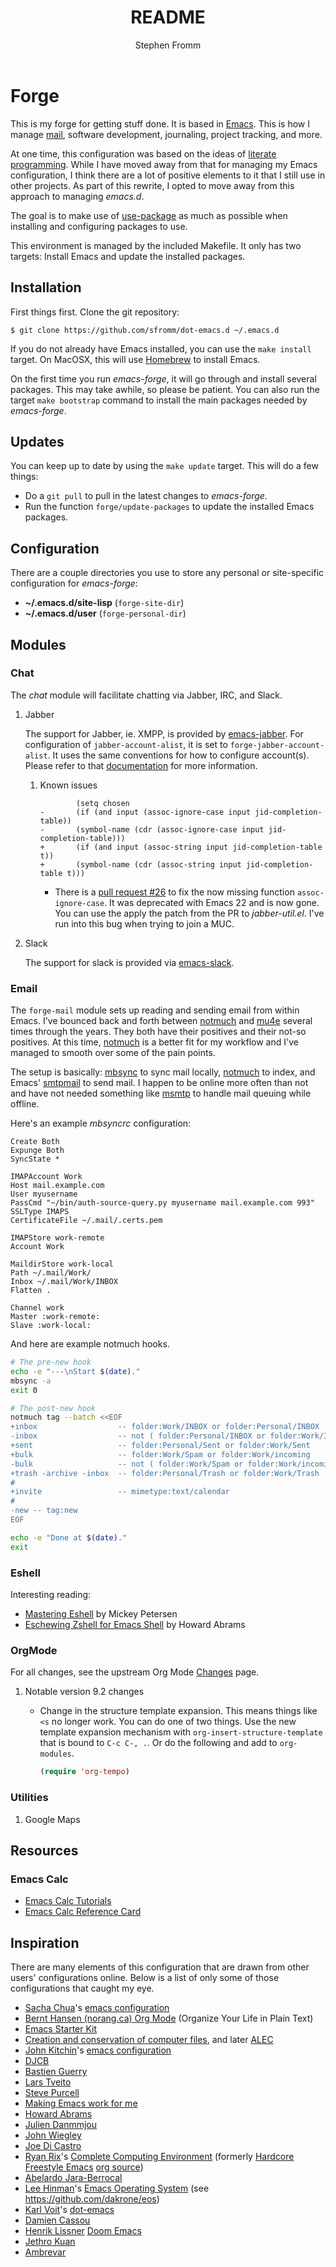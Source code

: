 #+TITLE: README
#+AUTHOR: Stephen Fromm

* Forge

This is my forge for getting stuff done.  It is based in [[https://www.gnu.org/software/emacs/][Emacs]].  This is how I manage [[https://notmuchmail.org/][mail]], software
development, journaling, project tracking, and more.

At one time, this configuration was based on the ideas of [[http://orgmode.org/worg/org-contrib/babel/intro.html#literate-programming][literate programming]].  While I have moved
away from that for managing my Emacs configuration, I think there are a lot of positive elements to
it that I still use in other projects.  As part of this rewrite, I opted to move away from this
approach to managing /emacs.d/.

The goal is to make use of [[https://github.com/jwiegley/use-package][use-package]] as much as possible when installing and configuring packages
to use.

This environment is managed by the included Makefile.  It only has two targets:  Install Emacs and
update the installed packages.

** Installation

First things first.  Clone the git repository:

#+BEGIN_EXAMPLE
$ git clone https://github.com/sfromm/dot-emacs.d ~/.emacs.d
#+END_EXAMPLE

If you do not already have Emacs installed, you can use the =make install= target.  On MacOSX, this
will use [[https://brew.sh/][Homebrew]] to install Emacs.

On the first time you run /emacs-forge/, it will go through and install several packages.  This may
take awhile, so please be patient.  You can also run the target =make bootstrap= command to install
the main packages needed by /emacs-forge/.

** Updates

You can keep up to date by using the =make update= target.  This will do a few things:

- Do a =git pull= to pull in the latest changes to /emacs-forge/.
- Run the function =forge/update-packages= to update the installed Emacs packages.

** Configuration

There are a couple directories you use to store any personal or site-specific configuration for
/emacs-forge/:

- *~/.emacs.d/site-lisp* (=forge-site-dir=)
- *~/.emacs.d/user*  (=forge-personal-dir=)

** Modules

*** Chat

The /chat/ module will facilitate chatting via Jabber, IRC, and Slack.

**** Jabber

The support for Jabber, ie. XMPP, is provided by [[https://github.com/legoscia/emacs-jabber][emacs-jabber]].  For configuration of
=jabber-account-alist=, it is set to =forge-jabber-account-alist=.  It uses the same conventions for
how to configure account(s).  Please refer to that [[info:jabber#Account%20settings][documentation]] for more information.

***** Known issues

#+begin_example
        (setq chosen
-	    (if (and input (assoc-ignore-case input jid-completion-table))
-		(symbol-name (cdr (assoc-ignore-case input jid-completion-table)))
+	    (if (and input (assoc-string input jid-completion-table t))
+		(symbol-name (cdr (assoc-string input jid-completion-table t)))
#+end_example

- There is a [[https://github.com/legoscia/emacs-jabber/pull/26][pull request #26]] to fix the now missing function =assoc-ignore-case=.  It was deprecated
  with Emacs 22 and is now gone.  You can use the apply the patch from the PR to /jabber-util.el/.
  I've run into this bug when trying to join a MUC.

**** Slack

The support for slack is provided via [[https://github.com/yuya373/emacs-slack][emacs-slack]].

*** Email

The =forge-mail= module sets up reading and sending email from within Emacs.  I've bounced back and
forth between [[https://notmuchmail.org/][notmuch]] and [[http://www.djcbsoftware.nl/code/mu/mu4e.html][mu4e]] several times through the years.  They both have their positives and
their not-so positives.  At this time, [[https://notmuchmail.org/][notmuch]] is a better fit for my workflow and I've managed to
smooth over some of the pain points.

The setup is basically:  [[http://isync.sourceforge.net/][mbsync]] to sync mail locally, [[https://notmuchmail.org/][notmuch]] to index, and Emacs' [[https://www.gnu.org/software/emacs/manual/html_node/smtpmail/Emacs-Speaks-SMTP.html][smtpmail]] to send
mail.  I happen to be online more often than not and have not needed something like [[https://marlam.de/msmtp/][msmtp]] to handle
mail queuing while offline.

Here's an example /mbsyncrc/ configuration:

#+BEGIN_EXAMPLE
Create Both
Expunge Both
SyncState *

IMAPAccount Work
Host mail.example.com
User myusername
PassCmd "~/bin/auth-source-query.py myusername mail.example.com 993"
SSLType IMAPS
CertificateFile ~/.mail/.certs.pem

IMAPStore work-remote
Account Work

MaildirStore work-local
Path ~/.mail/Work/
Inbox ~/.mail/Work/INBOX
Flatten .

Channel work
Master :work-remote:
Slave :work-local:
#+END_EXAMPLE

And here are example notmuch hooks.

#+BEGIN_SRC sh :tangle no :shebang #!/bin/bash
# The pre-new hook
echo -e "---\nStart $(date)."
mbsync -a
exit 0
#+END_SRC

#+BEGIN_SRC sh :tangle no :shebang #!/bin/bash
# The post-new hook
notmuch tag --batch <<EOF
+inbox                  -- folder:Work/INBOX or folder:Personal/INBOX
-inbox                  -- not ( folder:Personal/INBOX or folder:Work/INBOX )
+sent                   -- folder:Personal/Sent or folder:Work/Sent
+bulk                   -- folder:Work/Spam or folder:Work/incoming
-bulk                   -- not ( folder:Work/Spam or folder:Work/incoming or folder:Work/Trash )
+trash -archive -inbox  -- folder:Personal/Trash or folder:Work/Trash
#
+invite                 -- mimetype:text/calendar
#
-new -- tag:new
EOF

echo -e "Done at $(date)."
exit
#+END_SRC

*** Eshell

Interesting reading:

- [[https://www.masteringemacs.org/article/complete-guide-mastering-eshell][Mastering Eshell]] by Mickey Petersen
- [[http://howardism.org/Technical/Emacs/eshell-fun.html][Eschewing Zshell for Emacs Shell]] by Howard Abrams

*** OrgMode

For all changes, see the upstream Org Mode [[https://orgmode.org/Changes.html][Changes]] page.

**** Notable version 9.2 changes

- Change in the structure template expansion.  This means things like =<s= no longer work.  You can
  do one of two things.  Use the new template expansion mechanism with
  =org-insert-structure-template= that is bound to =C-c C-, .=.  Or do the following and add to =org-modules=.

  #+BEGIN_SRC emacs-lisp :tangle no
  (require 'org-tempo)
  #+END_SRC

*** Utilities

**** Google Maps

** Resources

*** Emacs Calc
- [[https://github.com/ahyatt/emacs-calc-tutorials][Emacs Calc Tutorials]]
- [[https://www.gnu.org/software/emacs/refcards/pdf/calccard.pdf][Emacs Calc Reference Card]]
** Inspiration

There are many elements of this configuration that are drawn from other users' configurations
online.  Below is a list of only some of those configurations that caught my eye.

- [[http://sachachua.com/blog/][Sacha Chua]]'s [[http://sachac.github.io/.emacs.d/Sacha.html][emacs configuration]]
- [[http://doc.norang.ca/org-mode.html][Bernt Hansen (norang.ca) Org Mode]] (Organize Your Life in Plain Text)
- [[http://eschulte.github.io/emacs24-starter-kit/][Emacs Starter Kit]]
- [[http://www.wisdomandwonder.com/wordpress/wp-content/uploads/2014/03/C3F.html][Creation and conservation of computer files]], and later [[https://github.com/grettke/home/blob/master/ALEC.org][ALEC]]
- [[http://kitchingroup.cheme.cmu.edu/blog/][John Kitchin]]'s [[https://github.com/jkitchin/scimax][emacs configuration]]
- [[http://www.djcbsoftware.nl/dot-emacs.html][DJCB]]
- [[https://github.com/bzg/dotemacs/blob/master/emacs.el][Bastien Guerry]]
- [[https://github.com/larstvei/dot-emacs][Lars Tveito]]
- [[https://github.com/purcell/emacs.d][Steve Purcell]]
- [[http://zeekat.nl/articles/making-emacs-work-for-me.html][Making Emacs work for me]]
- [[https://github.com/howardabrams/dot-files][Howard Abrams]]
- [[https://github.com/jd/emacs.d][Julien Danmmjou]]
- [[https://github.com/jwiegley/dot-emacs][John Wiegley]]
- [[https://github.com/joedicastro/dotfiles/tree/master/emacs][Joe Di Castro]]
- [[http://org.rix.si/][Ryan Rix]]'s [[http://doc.rix.si/cce/cce.html][Complete Computing Environment]] (formerly [[http://doc.rix.si/org/fsem.html][Hardcore Freestyle Emacs]] [[http://fort.kickass.systems:10082/cgit/personal/rrix/pub/fsem.git/tree/fsem.org][org source]])
- [[https://github.com/abelardojarab/emacs-config][Abelardo Jara-Berrocal]]
- [[https://writequit.org][Lee Hinman]]'s [[https://writequit.org/eos/eos.html][Emacs Operating System]] (see https://github.com/dakrone/eos)
- [[http://karl-voit.at/][Karl Voit]]'s [[https://github.com/novoid/dot-emacs][dot-emacs]]
- [[https://github.com/DamienCassou/emacs.d/blob/master/init.el][Damien Cassou]]
- [[https://github.com/hlissner][Henrik Lissner]] [[https://github.com/hlissner/doom-emacs][Doom Emacs]]
- [[https://github.com/jethrokuan/.emacs.d][Jethro Kuan]]
- [[https://gitlab.com/ambrevar/dotfiles][Ambrevar]]
